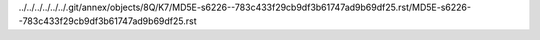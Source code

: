 ../../../../../../.git/annex/objects/8Q/K7/MD5E-s6226--783c433f29cb9df3b61747ad9b69df25.rst/MD5E-s6226--783c433f29cb9df3b61747ad9b69df25.rst